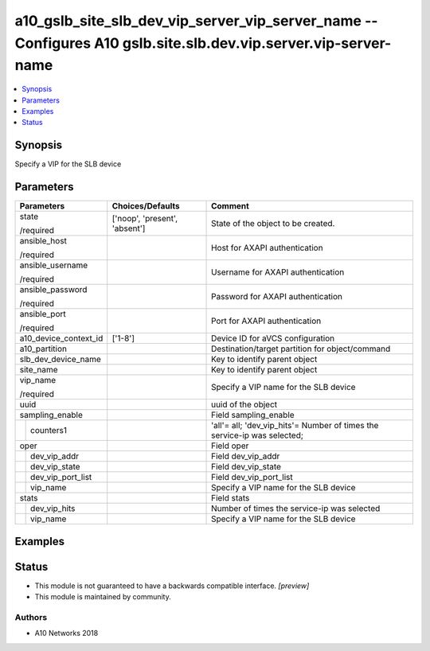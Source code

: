 .. _a10_gslb_site_slb_dev_vip_server_vip_server_name_module:


a10_gslb_site_slb_dev_vip_server_vip_server_name -- Configures A10 gslb.site.slb.dev.vip.server.vip-server-name
===============================================================================================================

.. contents::
   :local:
   :depth: 1


Synopsis
--------

Specify a VIP for the SLB device






Parameters
----------

+-----------------------+-------------------------------+--------------------------------------------------------------------------+
| Parameters            | Choices/Defaults              | Comment                                                                  |
|                       |                               |                                                                          |
|                       |                               |                                                                          |
+=======================+===============================+==========================================================================+
| state                 | ['noop', 'present', 'absent'] | State of the object to be created.                                       |
|                       |                               |                                                                          |
| /required             |                               |                                                                          |
+-----------------------+-------------------------------+--------------------------------------------------------------------------+
| ansible_host          |                               | Host for AXAPI authentication                                            |
|                       |                               |                                                                          |
| /required             |                               |                                                                          |
+-----------------------+-------------------------------+--------------------------------------------------------------------------+
| ansible_username      |                               | Username for AXAPI authentication                                        |
|                       |                               |                                                                          |
| /required             |                               |                                                                          |
+-----------------------+-------------------------------+--------------------------------------------------------------------------+
| ansible_password      |                               | Password for AXAPI authentication                                        |
|                       |                               |                                                                          |
| /required             |                               |                                                                          |
+-----------------------+-------------------------------+--------------------------------------------------------------------------+
| ansible_port          |                               | Port for AXAPI authentication                                            |
|                       |                               |                                                                          |
| /required             |                               |                                                                          |
+-----------------------+-------------------------------+--------------------------------------------------------------------------+
| a10_device_context_id | ['1-8']                       | Device ID for aVCS configuration                                         |
|                       |                               |                                                                          |
|                       |                               |                                                                          |
+-----------------------+-------------------------------+--------------------------------------------------------------------------+
| a10_partition         |                               | Destination/target partition for object/command                          |
|                       |                               |                                                                          |
|                       |                               |                                                                          |
+-----------------------+-------------------------------+--------------------------------------------------------------------------+
| slb_dev_device_name   |                               | Key to identify parent object                                            |
|                       |                               |                                                                          |
|                       |                               |                                                                          |
+-----------------------+-------------------------------+--------------------------------------------------------------------------+
| site_name             |                               | Key to identify parent object                                            |
|                       |                               |                                                                          |
|                       |                               |                                                                          |
+-----------------------+-------------------------------+--------------------------------------------------------------------------+
| vip_name              |                               | Specify a VIP name for the SLB device                                    |
|                       |                               |                                                                          |
| /required             |                               |                                                                          |
+-----------------------+-------------------------------+--------------------------------------------------------------------------+
| uuid                  |                               | uuid of the object                                                       |
|                       |                               |                                                                          |
|                       |                               |                                                                          |
+-----------------------+-------------------------------+--------------------------------------------------------------------------+
| sampling_enable       |                               | Field sampling_enable                                                    |
|                       |                               |                                                                          |
|                       |                               |                                                                          |
+---+-------------------+-------------------------------+--------------------------------------------------------------------------+
|   | counters1         |                               | 'all'= all; 'dev_vip_hits'= Number of times the service-ip was selected; |
|   |                   |                               |                                                                          |
|   |                   |                               |                                                                          |
+---+-------------------+-------------------------------+--------------------------------------------------------------------------+
| oper                  |                               | Field oper                                                               |
|                       |                               |                                                                          |
|                       |                               |                                                                          |
+---+-------------------+-------------------------------+--------------------------------------------------------------------------+
|   | dev_vip_addr      |                               | Field dev_vip_addr                                                       |
|   |                   |                               |                                                                          |
|   |                   |                               |                                                                          |
+---+-------------------+-------------------------------+--------------------------------------------------------------------------+
|   | dev_vip_state     |                               | Field dev_vip_state                                                      |
|   |                   |                               |                                                                          |
|   |                   |                               |                                                                          |
+---+-------------------+-------------------------------+--------------------------------------------------------------------------+
|   | dev_vip_port_list |                               | Field dev_vip_port_list                                                  |
|   |                   |                               |                                                                          |
|   |                   |                               |                                                                          |
+---+-------------------+-------------------------------+--------------------------------------------------------------------------+
|   | vip_name          |                               | Specify a VIP name for the SLB device                                    |
|   |                   |                               |                                                                          |
|   |                   |                               |                                                                          |
+---+-------------------+-------------------------------+--------------------------------------------------------------------------+
| stats                 |                               | Field stats                                                              |
|                       |                               |                                                                          |
|                       |                               |                                                                          |
+---+-------------------+-------------------------------+--------------------------------------------------------------------------+
|   | dev_vip_hits      |                               | Number of times the service-ip was selected                              |
|   |                   |                               |                                                                          |
|   |                   |                               |                                                                          |
+---+-------------------+-------------------------------+--------------------------------------------------------------------------+
|   | vip_name          |                               | Specify a VIP name for the SLB device                                    |
|   |                   |                               |                                                                          |
|   |                   |                               |                                                                          |
+---+-------------------+-------------------------------+--------------------------------------------------------------------------+







Examples
--------

.. code-block:: yaml+jinja

    





Status
------




- This module is not guaranteed to have a backwards compatible interface. *[preview]*


- This module is maintained by community.



Authors
~~~~~~~

- A10 Networks 2018

